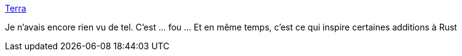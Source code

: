 :jbake-type: post
:jbake-status: published
:jbake-title: Terra
:jbake-tags: programming,langage,lua,_mois_janv.,_année_2019
:jbake-date: 2019-01-07
:jbake-depth: ../
:jbake-uri: shaarli/1546870984000.adoc
:jbake-source: https://nicolas-delsaux.hd.free.fr/Shaarli?searchterm=http%3A%2F%2Fterralang.org%2F&searchtags=programming+langage+lua+_mois_janv.+_ann%C3%A9e_2019
:jbake-style: shaarli

http://terralang.org/[Terra]

Je n'avais encore rien vu de tel. C'est ... fou ... Et en même temps, c'est ce qui inspire certaines additions à Rust
